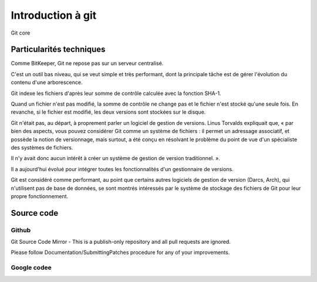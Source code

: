 ﻿

.. _git_intro:

===================
Introduction à git
===================


.. figure:: logo_git_core.png
   :align: center

   Git core


Particularités techniques
=========================

Comme BitKeeper, Git ne repose pas sur un serveur centralisé. 

C'est un outil bas niveau, qui se veut simple et très performant, dont la 
principale tâche est de gérer l'évolution du contenu d'une arborescence.

Git indexe les fichiers d'après leur somme de contrôle calculée avec la 
fonction SHA-1. 

Quand un fichier n'est pas modifié, la somme de contrôle ne change pas et le 
fichier n'est stocké qu'une seule fois. 
En revanche, si le fichier est modifié, les deux versions sont stockées sur le disque.

Git n'était pas, au départ, à proprement parler un logiciel de gestion de versions. 
Linus Torvalds expliquait que, « par bien des aspects, vous pouvez considérer Git 
comme un système de fichiers : il permet un adressage associatif, et possède 
la notion de versionnage, mais surtout, a été conçu en résolvant le problème du 
point de vue d'un spécialiste des systèmes de fichiers. 

Il n'y avait donc aucun intérêt à créer un système de gestion de version 
traditionnel. ». 

Il a aujourd'hui évolué pour intégrer toutes les fonctionnalités d'un gestionnaire 
de versions.

Git est considéré comme performant, au point que certains autres logiciels de 
gestion de version (Darcs, Arch), qui n'utilisent pas de base de données, se 
sont montrés intéressés par le système de stockage des fichiers de Git pour 
leur propre fonctionnement.


Source code
===========

Github
-------

.. seealso::

   - https://github.com/git/git
   - https://github.com/git/git/blob/master/Documentation/SubmittingPatches
   
Git Source Code Mirror - This is a publish-only repository and all pull requests 
are ignored. 

Please follow Documentation/SubmittingPatches procedure for any of your 
improvements.
 
 
Google codee
------------

.. seealso::

   - http://code.google.com/p/git-core/
   
      







